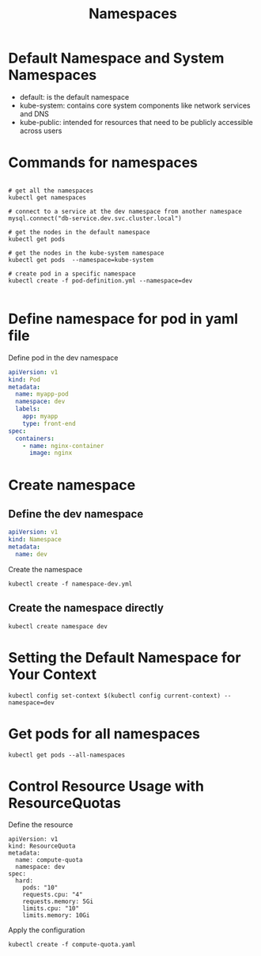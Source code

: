#+title: Namespaces

* Default Namespace and System Namespaces

- default: is the default namespace
- kube-system: contains core system components like network services and DNS
- kube-public: intended for resources that need to be publicly accessible across users

* Commands for namespaces

#+begin_src shell

# get all the namespaces
kubectl get namespaces

# connect to a service at the dev namespace from another namespace
mysql.connect("db-service.dev.svc.cluster.local")

# get the nodes in the default namespace
kubectl get pods

# get the nodes in the kube-system namespace
kubectl get pods  --namespace=kube-system

# create pod in a specific namespace
kubectl create -f pod-definition.yml --namespace=dev

#+end_src

* Define namespace for pod in yaml file

Define pod in the dev namespace

#+begin_src yaml
apiVersion: v1
kind: Pod
metadata:
  name: myapp-pod
  namespace: dev
  labels:
    app: myapp
    type: front-end
spec:
  containers:
    - name: nginx-container
      image: nginx
#+end_src

* Create namespace

** Define the dev namespace

#+begin_src yaml
apiVersion: v1
kind: Namespace
metadata:
  name: dev
#+end_src

Create the namespace

#+begin_src shell
kubectl create -f namespace-dev.yml
#+end_src

** Create the namespace directly

#+begin_src shell
kubectl create namespace dev
#+end_src

* Setting the Default Namespace for Your Context

#+begin_src shell
kubectl config set-context $(kubectl config current-context) --namespace=dev
#+end_src

* Get pods for all namespaces

#+begin_src shell
kubectl get pods --all-namespaces
#+end_src

* Control Resource Usage with ResourceQuotas

Define the resource

#+begin_src shell
apiVersion: v1
kind: ResourceQuota
metadata:
  name: compute-quota
  namespace: dev
spec:
  hard:
    pods: "10"
    requests.cpu: "4"
    requests.memory: 5Gi
    limits.cpu: "10"
    limits.memory: 10Gi
#+end_src

Apply the configuration

#+begin_src shell
kubectl create -f compute-quota.yaml
#+end_src
